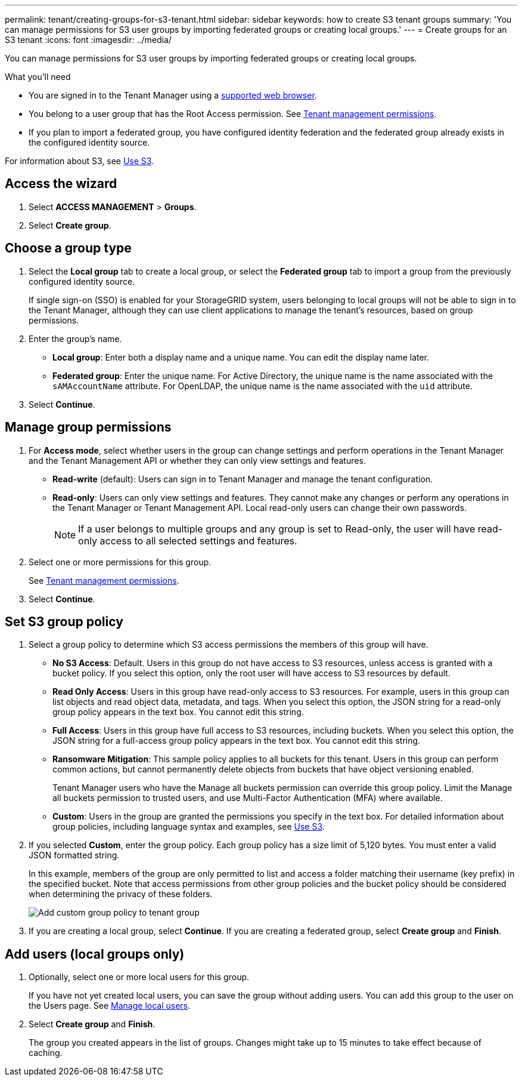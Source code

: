 ---
permalink: tenant/creating-groups-for-s3-tenant.html
sidebar: sidebar
keywords: how to create S3 tenant groups
summary: 'You can manage permissions for S3 user groups by importing federated groups or creating local groups.'
---
= Create groups for an S3 tenant
:icons: font
:imagesdir: ../media/

[.lead]
You can manage permissions for S3 user groups by importing federated groups or creating local groups.

.What you'll need
* You are signed in to the Tenant Manager using a xref:../admin/web-browser-requirements.adoc[supported web browser].
* You belong to a user group that has the Root Access permission. See xref:tenant-management-permissions.adoc[Tenant management permissions].
* If you plan to import a federated group, you have configured identity federation and the federated group already exists in the configured identity source.

For information about S3, see xref:../s3/index.adoc[Use S3].

== Access the wizard
. Select *ACCESS MANAGEMENT* > *Groups*.

. Select *Create group*.

== Choose a group type
. Select the *Local group* tab to create a local group, or select the *Federated group* tab to import a group from the previously configured identity source.
+
If single sign-on (SSO) is enabled for your StorageGRID system, users belonging to local groups will not be able to sign in to the Tenant Manager, although they can use client applications to manage the tenant's resources, based on group permissions.

. Enter the group's name.
 ** *Local group*: Enter both a display name and a unique name. You can edit the display name later.
 ** *Federated group*: Enter the unique name. For Active Directory, the unique name is the name associated with the `sAMAccountName` attribute. For OpenLDAP, the unique name is the name associated with the `uid` attribute.
. Select *Continue*.

== Manage group permissions
. For *Access mode*, select whether users in the group can change settings and perform operations in the Tenant Manager and the Tenant Management API or whether they can only view settings and features.
** *Read-write* (default): Users can sign in to Tenant Manager and manage the tenant configuration.
** *Read-only*: Users can only view settings and features. They cannot make any changes or perform any operations in the Tenant Manager or Tenant Management API. Local read-only users can change their own passwords.
+
NOTE: If a user belongs to multiple groups and any group is set to Read-only, the user will have read-only access to all selected settings and features.

. Select one or more permissions for this group.
+
See xref:../tenant/tenant-management-permissions.adoc[Tenant management permissions].

. Select *Continue*.

== Set S3 group policy
. Select a group policy to determine which S3 access permissions the members of this group will have.
** *No S3 Access*: Default. Users in this group do not have access to S3 resources, unless access is granted with a bucket policy. If you select this option, only the root user will have access to S3 resources by default.
** *Read Only Access*: Users in this group have read-only access to S3 resources. For example, users in this group can list objects and read object data, metadata, and tags. When you select this option, the JSON string for a read-only group policy appears in the text box. You cannot edit this string.
** *Full Access*: Users in this group have full access to S3 resources, including buckets. When you select this option, the JSON string for a full-access group policy appears in the text box. You cannot edit this string.

** *Ransomware Mitigation*: This sample policy applies to all buckets for this tenant. Users in this group can perform common actions, but cannot permanently delete objects from buckets that have object versioning enabled.
+
Tenant Manager users who have the Manage all buckets permission can override this group policy. Limit the Manage all buckets permission to trusted users, and use Multi-Factor Authentication (MFA) where available.

** *Custom*: Users in the group are granted the permissions you specify in the text box. For detailed information about group policies, including language syntax and examples, see xref:../s3/index.adoc[Use S3].
. If you selected *Custom*, enter the group policy. Each group policy has a size limit of 5,120 bytes. You must enter a valid JSON formatted string.
+
In this example, members of the group are only permitted to list and access a folder matching their username (key prefix) in the specified bucket. Note that access permissions from other group policies and the bucket policy should be considered when determining the privacy of these folders.
+
image::../media/tenant_add_group_custom.png[Add custom group policy to tenant group]

. If you are creating a local group, select *Continue*. If you are creating a federated group, select *Create group* and *Finish*. 


== Add users (local groups only)

. Optionally, select one or more local users for this group.
+
If you have not yet created local users, you can save the group without adding users. You can add this group to the user on the Users page. See xref:../tenant/managing-local-users.adoc[Manage local users].

. Select *Create group* and *Finish*.
+
The group you created appears in the list of groups. Changes might take up to 15 minutes to take effect because of caching.